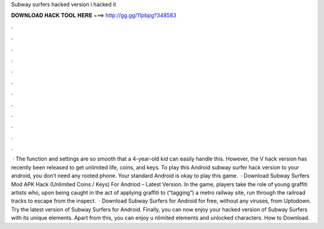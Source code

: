 Subway surfers hacked version i hacked it

𝐃𝐎𝐖𝐍𝐋𝐎𝐀𝐃 𝐇𝐀𝐂𝐊 𝐓𝐎𝐎𝐋 𝐇𝐄𝐑𝐄 ===> http://gg.gg/11pbpg?348583

.

.

.

.

.

.

.

.

.

.

.

.

 · The function and settings are so smooth that a 4-year-old kid can easily handle this. However, the V hack version has recently been released to get unlimited life, coins, and keys. To play this Android subway surfer hack version to your android, you don’t need any rooted phone. Your standard Android is okay to play this game.  · Download Subway Surfers Mod APK Hack (Unlimited Coins / Keys) For Andriod – Latest Version. In the game, players take the role of young graffiti artists who, upon being caught in the act of applying graffiti to (“tagging”) a metro railway site, run through the railroad tracks to escape from the inspect.  · Download Subway Surfers for Android for free, without any viruses, from Uptodown. Try the latest version of Subway Surfers for Android. Finally, you can now enjoy your hacked version of Subway Surfers with its unique elements. Apart from this, you can enjoy u nlimited elements and unlocked characters. How to Download.